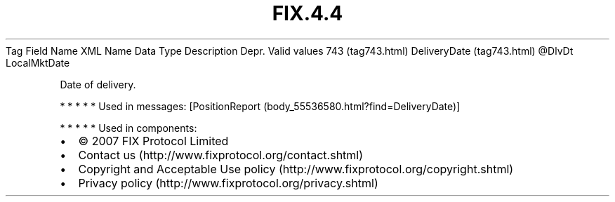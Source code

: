.TH FIX.4.4 "" "" "Tag #743"
Tag
Field Name
XML Name
Data Type
Description
Depr.
Valid values
743 (tag743.html)
DeliveryDate (tag743.html)
\@DlvDt
LocalMktDate
.PP
Date of delivery.
.PP
   *   *   *   *   *
Used in messages:
[PositionReport (body_55536580.html?find=DeliveryDate)]
.PP
   *   *   *   *   *
Used in components:

.PD 0
.P
.PD

.PP
.PP
.IP \[bu] 2
© 2007 FIX Protocol Limited
.IP \[bu] 2
Contact us (http://www.fixprotocol.org/contact.shtml)
.IP \[bu] 2
Copyright and Acceptable Use policy (http://www.fixprotocol.org/copyright.shtml)
.IP \[bu] 2
Privacy policy (http://www.fixprotocol.org/privacy.shtml)
